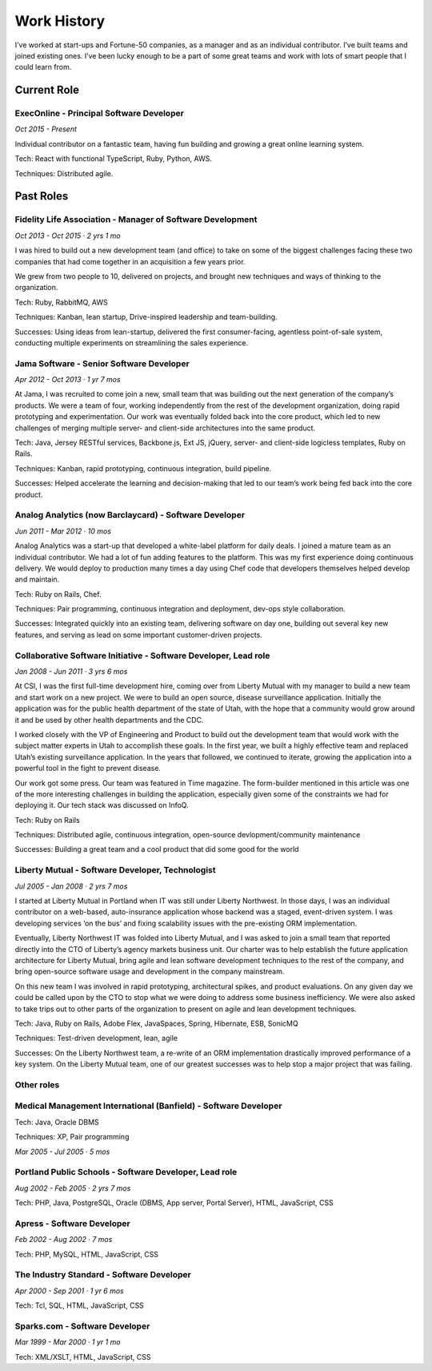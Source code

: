 Work History
############

I’ve worked at start-ups and Fortune-50 companies, as a manager and as an individual contributor. I’ve built teams and joined existing ones. I’ve been lucky enough to be a part of some great teams and work with lots of smart people that I could learn from.


-----------------
Current Role
-----------------

ExecOnline - Principal Software Developer
------------------------------------------------------------------------------------------

*Oct 2015 - Present*

Individual contributor on a fantastic team, having fun building and growing a great online learning system.

Tech: React with functional TypeScript, Ruby, Python, AWS.

Techniques: Distributed agile.

-----------------
Past Roles
-----------------

Fidelity Life Association - Manager of Software Development
------------------------------------------------------------------------------------------

*Oct 2013 - Oct 2015 · 2 yrs 1 mo*

I was hired to build out a new development team (and office) to take on some of the biggest challenges facing these two companies that had come together in an acquisition a few years prior.

We grew from two people to 10, delivered on projects, and brought new techniques and ways of thinking to the organization.

Tech: Ruby, RabbitMQ, AWS

Techniques: Kanban, lean startup, Drive-inspired leadership and team-building.

Successes: Using ideas from lean-startup, delivered the first consumer-facing, agentless point-of-sale system, conducting multiple experiments on streamlining the sales experience.


Jama Software - Senior Software Developer
---------------------------------------------

*Apr 2012 - Oct 2013 · 1 yr 7 mos*

At Jama, I was recruited to come join a new, small team that was building out the next generation of the company’s products. We were a team of four, working independently from the rest of the development organization, doing rapid prototyping and experimentation. Our work was eventually folded back into the core product, which led to new challenges of merging multiple server- and client-side architectures into the same product.

Tech: Java, Jersey RESTful services, Backbone.js, Ext JS, jQuery, server- and client-side logicless templates, Ruby on Rails.

Techniques: Kanban, rapid prototyping, continuous integration, build pipeline.

Successes: Helped accelerate the learning and decision-making that led to our team’s work being fed back into the core product.


Analog Analytics (now Barclaycard) - Software Developer
------------------------------------------------------------------------------------------

*Jun 2011 - Mar 2012 · 10 mos*

Analog Analytics was a start-up that developed a white-label platform for daily deals. I joined a mature team as an individual contributor. We had a lot of fun adding features to the platform. This was my first experience doing continuous delivery. We would deploy to production many times a day using Chef code that developers themselves helped develop and maintain.

Tech: Ruby on Rails, Chef.

Techniques: Pair programming, continuous integration and deployment, dev-ops style collaboration.

Successes: Integrated quickly into an existing team, delivering software on day one, building out several key new features, and serving as lead on some important customer-driven projects.


Collaborative Software Initiative - Software Developer, Lead role
------------------------------------------------------------------------------------------

*Jan 2008 - Jun 2011 · 3 yrs 6 mos*

At CSI, I was the first full-time development hire, coming over from Liberty Mutual with my manager to build a new team and start work on a new project. We were to build an open source, disease surveillance application. Initially the application was for the public health department of the state of Utah, with the hope that a community would grow around it and be used by other health departments and the CDC.

I worked closely with the VP of Engineering and Product to build out the development team that would work with the subject matter experts in Utah to accomplish these goals. In the first year, we built a highly effective team and replaced Utah’s existing surveillance application. In the years that followed, we continued to iterate, growing the application into a powerful tool in the fight to prevent disease.

Our work got some press. Our team was featured in Time magazine. The form-builder mentioned in this article was one of the more interesting challenges in building the application, especially given some of the constraints we had for deploying it. Our tech stack was discussed on InfoQ.

Tech: Ruby on Rails

Techniques: Distributed agile, continuous integration, open-source devlopment/community maintenance

Successes: Building a great team and a cool product that did some good for the world


Liberty Mutual - Software Developer, Technologist
------------------------------------------------------------------------------------------

*Jul 2005 - Jan 2008 · 2 yrs 7 mos*

I started at Liberty Mutual in Portland when IT was still under Liberty Northwest. In those days, I was an individual contributor on a web-based, auto-insurance application whose backend was a staged, event-driven system. I was developing services ‘on the bus’ and fixing scalability issues with the pre-existing ORM implementation.

Eventually, Liberty Northwest IT was folded into Liberty Mutual, and I was asked to join a small team that reported directly into the CTO of Liberty’s agency markets business unit. Our charter was to help establish the future application architecture for Liberty Mutual, bring agile and lean software development techniques to the rest of the company, and bring open-source software usage and development in the company mainstream.

On this new team I was involved in rapid prototyping, architectural spikes, and product evaluations. On any given day we could be called upon by the CTO to stop what we were doing to address some business inefficiency. We were also asked to take trips out to other parts of the organization to present on agile and lean development techniques.

Tech: Java, Ruby on Rails, Adobe Flex, JavaSpaces, Spring, Hibernate, ESB, SonicMQ

Techniques: Test-driven development, lean, agile

Successes: On the Liberty Northwest team, a re-write of an ORM implementation drastically improved performance of a key system. On the Liberty Mutual team, one of our greatest successes was to help stop a major project that was failing.


Other roles
------------------------------------------------------------------------------------------

Medical Management International (Banfield) - Software Developer
------------------------------------------------------------------

Tech: Java, Oracle DBMS

Techniques: XP, Pair programming 

*Mar 2005 - Jul 2005 · 5 mos*

Portland Public Schools - Software Developer, Lead role
------------------------------------------------------------------

*Aug 2002 - Feb 2005 · 2 yrs 7 mos*

Tech: PHP, Java, PostgreSQL, Oracle (DBMS, App server, Portal Server), HTML, JavaScript, CSS

Apress - Software Developer
------------------------------------------------------------------

*Feb 2002 - Aug 2002 · 7 mos*

Tech: PHP, MySQL, HTML, JavaScript, CSS

The Industry Standard - Software Developer
------------------------------------------------------------------

*Apr 2000 - Sep 2001 · 1 yr 6 mos*

Tech: Tcl, SQL, HTML, JavaScript, CSS

Sparks.com - Software Developer
------------------------------------------------------------------

*Mar 1999 - Mar 2000 · 1 yr 1 mo*

Tech: XML/XSLT, HTML, JavaScript, CSS


